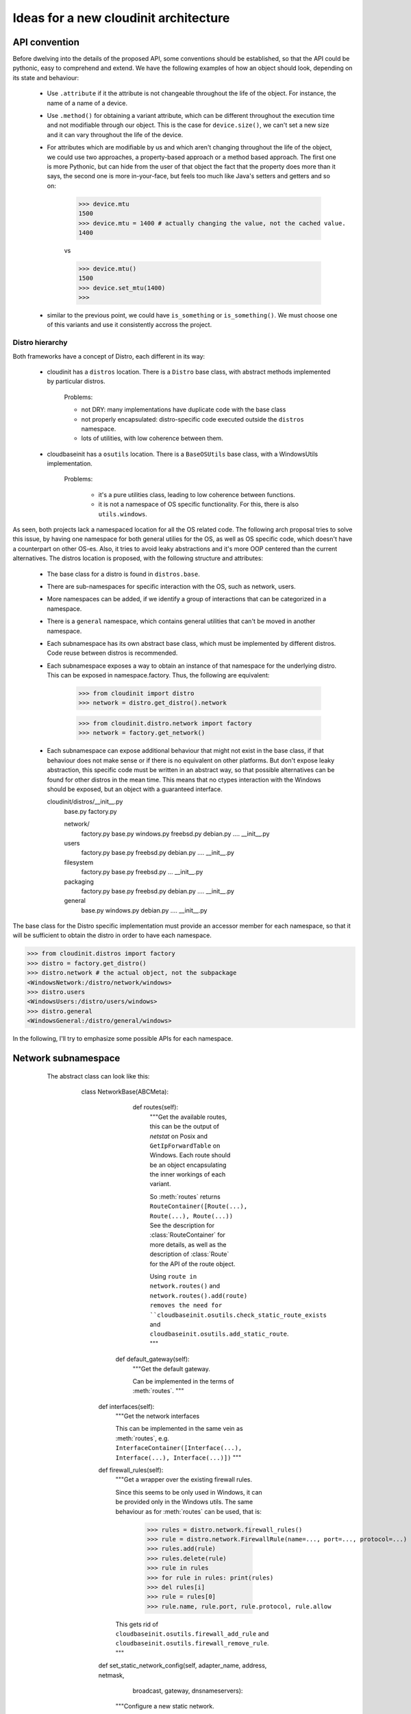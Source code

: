 ======================================
Ideas for a new cloudinit architecture
======================================

API convention
--------------

Before dwelving into the details of the proposed API, some conventions should be
established, so that the API could be pythonic, easy to comprehend and extend.
We have the following examples of how an object should look,
depending on its state and behaviour:

 - Use ``.attribute`` if it the attribute is not changeable
   throughout the life of the object.
   For instance, the name of a name of a device.

 - Use ``.method()`` for obtaining a variant attribute, which can be
   different throughout the execution time and not modifiable through our
   object. This is the case for ``device.size()``, we can't set a new size
   and it can vary throughout the life of the device.

 - For attributes which are modifiable by us and which aren't changing
   throughout the life of the object, we could use
   two approaches, a property-based approach or a method based approach.
   The first one is more Pythonic, but can
   hide from the user of that object the fact that the property does
   more than it says, the second one is more in-your-face,
   but feels too much like Java's setters and getters and so on:

       >>> device.mtu
       1500
       >>> device.mtu = 1400 # actually changing the value, not the cached value.
       1400

       vs

       >>> device.mtu()
       1500
       >>> device.set_mtu(1400)
       >>>

 - similar to the previous point, we could have
   ``is_something`` or ``is_something()``.
   We must choose one of this variants and use it consistently
   accross the project.


Distro hierarchy
================

Both frameworks have a concept of Distro, each different in its way:

    - cloudinit has a ``distros`` location. There is a ``Distro`` base class,
      with abstract methods implemented by particular distros.

        Problems:

        * not DRY: many implementations have duplicate code with the base class
        * not properly encapsulated: distro-specific code executed outside the ``distros`` namespace.
        * lots of utilities, with low coherence between them.

    - cloudbaseinit has a ``osutils`` location. There is a ``BaseOSUtils``
      base class, with a WindowsUtils implementation.

       Problems:

           * it's a pure utilities class, leading to low coherence between functions.
           * it is not a namespace of OS specific functionality.
             For this, there is also ``utils.windows``.

As seen, both projects lack a namespaced location for all the OS related code.
The following arch proposal tries to solve this issue, by having one
namespace for both general utilies for the OS,
as well as OS specific code, which doesn't have a counterpart on other OS-es.
Also, it tries to avoid leaky abstractions and it's more OOP centered than the
current alternatives. The distros location is proposed, with the following
structure and attributes:

    - The base class for a distro is found in ``distros.base``.

    - There are sub-namespaces for specific interaction with the OS,
      such as network, users.

    - More namespaces can be added, if we identify a group of interactions that can
      be categorized in a namespace.

    - There is a ``general`` namespace, which contains general utilities that can't be moved
      in another namespace.

    - Each subnamespace has its own abstract base class, which must be implemented
      by different distros. Code reuse between distros is recommended.

    - Each subnamespace exposes a way to obtain an instance of that namespace for
      the underlying distro. This can be exposed in namespace.factory.
      Thus, the following are equivalent:

        >>> from cloudinit import distro
        >>> network = distro.get_distro().network

        >>> from cloudinit.distro.network import factory
        >>> network = factory.get_network()

    - Each subnamespace can expose additional behaviour that might not exist in
      the base class, if that behaviour does not make sense or if there is no
      equivalent on other platforms. But don't expose leaky abstraction, this
      specific code must be written in an abstract way, so that possible alternatives
      can be found for other distros in the mean time. This means that no ctypes
      interaction with the Windows should be exposed,
      but an object with a guaranteed interface.


      cloudinit/distros/__init__.py
                        base.py
                        factory.py

                        network/
                          factory.py
                          base.py
                          windows.py
                          freebsd.py
                          debian.py
                          ....
                          __init__.py

                        users
                          factory.py
                          base.py
                          freebsd.py
                          debian.py
                          ....
                          __init__.py

                        filesystem
                          factory.py
                          base.py
                          freebsd.py
                          ...
                          __init__.py

                        packaging
                          factory.py
                          base.py
                          freebsd.py
                          debian.py
                          ....
                          __init__.py

                        general
                          base.py
                          windows.py
                          debian.py
                          ....
                          __init__.py


The base class for the Distro specific implementation must provide an accessor member
for each namespace, so that it will be sufficient to obtain the distro in order to have each namespace.

>>> from cloudinit.distros import factory
>>> distro = factory.get_distro()
>>> distro.network # the actual object, not the subpackage
<WindowsNetwork:/distro/network/windows>
>>> distro.users
<WindowsUsers:/distro/users/windows>
>>> distro.general
<WindowsGeneral:/distro/general/windows>


In the following, I'll try to emphasize some possible APIs for each namespace.


Network subnamespace
----------------------

    The abstract class can look like this:

        class NetworkBase(ABCMeta):

           def routes(self):
             """Get the available routes, this can be the output of
             `netstat` on Posix and ``GetIpForwardTable`` on Windows.
             Each route should be an object encapsulating the inner workings
             of each variant.

             So :meth:`routes` returns ``RouteContainer([Route(...), Route(...), Route(...))``
             See the description for :class:`RouteContainer` for more details,
             as well as the description of :class:`Route` for the API of the route object.

             Using ``route in network.routes()`` and ``network.routes().add(route)
             removes the need for ``cloudbaseinit.osutils.check_static_route_exists``
             and ``cloudbaseinit.osutils.add_static_route``.
             """

          def default_gateway(self):
             """Get the default gateway.

             Can be implemented in the terms of :meth:`routes`.
             """

         def interfaces(self):
             """Get the network interfaces

             This can be implemented in the same vein as :meth:`routes`, e.g.
             ``InterfaceContainer([Interface(...), Interface(...), Interface(...)])``
             """

         def firewall_rules(self):
             """Get a wrapper over the existing firewall rules.

             Since this seems to be only used in Windows, it can be provided only in the Windows utils.
             The same behaviour as for :meth:`routes` can be used, that is:

                 >>> rules = distro.network.firewall_rules()
                 >>> rule = distro.network.FirewallRule(name=..., port=..., protocol=...)
                 >>> rules.add(rule)
                 >>> rules.delete(rule)
                 >>> rule in rules
                 >>> for rule in rules: print(rules)
                 >>> del rules[i]
                 >>> rule = rules[0]
                 >>> rule.name, rule.port, rule.protocol, rule.allow

             This gets rid of ``cloudbaseinit.osutils.firewall_add_rule`` and
             ``cloudbaseinit.osutils.firewall_remove_rule``.
             """

         def set_static_network_config(self, adapter_name, address, netmask,
                                       broadcast, gateway, dnsnameservers):
             """Configure a new static network.

             The :meth:`cloudinit.distros.Distro.apply_network`` should be
             removed in the favour of this method,
             which will be called by each network plugin.
             The method can be a template method, providing
             hooks for setting static DNS servers, setting static gateways or
             setting static IP addresses, which will be implemented by specific
             implementations of Distros.
             """

        def hosts(self):
             """Get the content of /etc/hosts file in a more OO approach.


             >>> hosts = distro.network.hosts()
             >>> list(hosts) # support iteration and index access
             >>> hosts.add(ipaddress, hostname, alias)
             >>> hosts.remove(ipaddress, hostname, alias)

             This gets rid of ``cloudinit.distros.Distro.update_etc_hosts``
             and can provide support for adding a new hostname for Windows, as well.
             """

        class Route(object):
             """
             Encapsulate behaviour and state of a route.
             Something similar to Posix can be adopted, with the following API:

                  route.destination
                  route.gateway
                  route.flags
                  route.refs
                  route.use
                  route.netif -> instance of :class:`Interface` object
                  route.expire
                  route.static -> 'S' in self.flags
                  route.usable -> 'U' in self.flag
             """

          @classmethod
          def from_route_item(self, item):
              """
              Build a Route from a routing entry, either from
              the output of `netstat` or what will be used on Posix or
              from `GetIpForwardTable`.
              """

        class RouteContainer(object):
            """A wrapper over the result from :meth:`NetworkBase.routes()`,
            which provides some OO interaction with the underlying routes.


            >>> routes = network.routes() # a RouteContainer
            >>> route_object in routes
            True
            >>> '192.168.70.14' in routes
            False
            >>> route = Route.from_route_entry(
                       "0.0.0.0         192.168.60.2    "
                       "0.0.0.0         UG        0 0          "
                       "0 eth0")
            >>> routes.add(route)
            >>> routes.delete(route)
            """

            def __iter__(self):
               """Support iteration."""

            def __contains__(self, item):
                """Support containment."""

            def __getitem__(self, item):
                """Support element access"""

            def __delitem__(self, item):
                """Delete a route, equivalent to :meth:`delete_route`."""

            def __add__(self, item):
                """Add route, equivalent to :meth:`add_route``."""

            def add(self, route):
                """Add a new route."""

            def delete(self, destination, mask, metric, ...):
                """Delete a route."""

      class InterfaceContainer(object):
            """Container for interfaces, with similar API as for RouteContainer."""

            def __iter__(self):
               """Support iteration."""

            def __contains__(self, item):
                """Support containment."""

            def __getitem__(self, item):
                """Support element access"""

      class Interface(object):
            """Encapsulation for the state and behaviour of an interface.

            This method gets rid of ``cloudbaseinit.osutils.get_network_adapters``
            and with the following behaviour
            it gets rid of ``cloudinit.distros._bring_up_interface``:

                >>> interfaces = distro.network.interfaces()
                >>> interface = interfaces[0]
                >>> interface.up()
                >>> interface.down()
                >>> interface.is_up()
                # Change mtu for this interface
                >>> interface.mtu = 1400
                # Get interface mtu
                >>> interface.mtu
                1400

            If we have only the name of an interface, we should be able to
            obtain a :class:`Interface` instance from it.

            >>> interface = distro.network.Interface.from_name('eth0')
            >>> nterface = distro.network.Interface.from_mac( u'00:50:56:C0:00:01')

            Each Distro specific implementation of :class:`Interface` should
            be exported in the `network` namespace as the `Interface` attribute,
            so that the underlying OS is completely hidden from an API point-of-view.
            """

            # alternative constructors

            @classmethod
            def from_name(cls, name):
                # return a new Interface

            @classmethod
            def from_mac(self, mac):
                # return a new Interface

            # Actual methods for behaviour

            def up(self):
                """Activate the interface."""

            def down(self):
                """Deactivate the interface."""

            def is_up(self):
                """Check if the interface is activated."""

            # Other getters and setter for what can be changed for an
            # interface, such as the mtu.

            @property
            def mtu(self):
                pass

            @mtu.setter
            def mtu(self, value):
                pass

            # Other read only attributes, such as ``.name``, ``.mac`` etc.

   .. note::

       TODO: finish this section with APis for set_hostname, _read_hostname, update_hostname


Users subnamespace
------------------

The base class for this namespace can look like this


     class UserBase(ABCMeta):

         def groups(self):
             """Get all the user groups from the instance.

             Similar with network.routes() et al, that is

             >>> groups = distro.users.groups()
             GroupContainer(Group(...), Group(....), ...)
             # create a new group
             >>> group = distro.users.Group.create(name)
             # Add new members to a group
             >>> group.add(member)
             # Add a new group
             >>> groups.add(group)
             # Remove a group
             >>> groups.remove(group)
             # Iterate groups
             >>> list(groups)

             This gets rid of ``cloudinit.distros.Distro.create_group``,
             which creates a group and adds member to it as well and it get rids of
             ``cloudbaseinit.osutils.add_user_to_local``.
             """

       def users(self):
             """Get all the users from the instance.

             Using the same idion as for :meth:`routes` and :meth:`groups`.

             >>> users = distro.users.users()
             # containment (cloudbaseinit.osutils.user_exists)
             >>> user in users
             # Iteration
             >>> for i in user: print(user)
             # Add a new user
             >>> user = users.create(username, password, password_expires=False)
             """

     class User:
         """ Abstracts away user interaction.

         # get the home dir of an user
         >>> user.home()
         # Get the password (?)
         >>> user.password
         # Set the password
         >>> user.password = ....
         # Get an instance of an User from a name
         >>> user = distros.users.User.from_name('user')
         # Disable login password
         >>> user.disable_login_password()
         # Get ssh keys
         >>> keys = user.ssh_keys()

         Posix specific implementations might provide some method
         to operate with '/etc/sudoers' file.
         """

.. note::

   TODO: what is cloudinit.distros.get_default_user?

Packaging namespace
-------------------

This object is a thin layer over Distro specific packaging utilities,
used in cloudinit through ``distro.Distro.package_command``.
Instead of passing strings with arguments, as it currently does,
we could have a more OO approach:

      >>> distro.packaging.install(...)

      # cloudinit provides a ``package_command`` and an ``update_package_sources`` method,
      # which is:
      #          self._runner.run("update-sources", self.package_command,
      #                   ["update"], freq=PER_INSTANCE)
      #  distro.packaging.update() can be a noop operation if it was already called
      >>> distro.packaging.update(...)

 On Windows side, this can be implemented with OneGet.


Filesystem namespace
--------------------

Layer over filesystem interaction specific for each OS.
Most of the uses I encountered are related to the concept of devices and partitions.


class FilesystemBase(ABC):

     def devices(self):
         """Get a list of devices for this instance.

         As usual, this is abstracted through a container
         DevicesContainer([Device(...), Device(...), Device(...)])

         Where the container has the following API:

         >>> devices = distro.filesystem.devices()
         >>> devices.name, devices.type, devices.label
         >>> devices.size()
         # TODO: geometry on Windows? Define the concept better.
         >>> devices.layout()
         >>> device in devices
         >>> for device in devices: print(device)
         >>> devices.partitions()
         [DevicePartition('sda1'), DevicePartition('sda2'), ...]
         # TODO: FreeBSD has slices, which translates to partitions on
         # Windows and partitions of slices, how
         # does this translate with the current arch?


         Each DevicePartition shares a couple of methods / attributes with the Device,
         such as ``name``, ``type``, ``label``, ``size``. They have extra methods:

           >>> partition.resize()
           >>> partition.recover()
           >>> partition.mount()
           >>> with partition.mount(): # This can be noop on Windows.
                     ....

         Obtaining either a device or a partition from a string, should be done
         in the following way:

           >>> device = Device.from_name('sda')
           >>> partition = DevicePartition.from_name('sda', 1)
           >>> partition = DevicePartition.from_name('sda1')
         """

General namespace
-----------------

Here we could have other general OS utilities: terminate, apply_locale,
set_timezone, execute_process etc.


Plugins hierarchy
=================

.. note::

   This text talks about plugins in the cloudbaseinit's terminology.
   In cloudinit they are called ``configs``.


* One important thing for the new project is the backward
  compatibility with the user's format. Currently, cloud-init uses a cloud-config
  format to control the execution of the plugins, as well as obtaining additional
  data from the user, while cloudbaseinit uses a .conf file, where passwords and
  others can be provided. Since we should support either of them in the new project
  in order to gain user base traction, what is needed is a common layer over both
  formats, which will be called whenever a plugin requires information for either side.

* The plugins for both projects operate differently, one on values provided by
  a .conf file, another with values provided in a cloud-config file.
  This should be normalized in a way that makes a plugin work with values either
  from the cloud-config plugin or from the conf or default values.

* cloudbaseinit also has the concept of a default plugin, it has a list of
   hardcoded plugins, each plugin having default values for its options.

* cloudinit, AFAICT, can decide if a plugin runs or not according to some criteria
  (it has a key in the cloudconfig or not). At the same time,
  some plugins are default, they don't look for switch options, they just do their job.


Taking  these things into account, we can create a model of
interaction between the plugins that uses both data formats:

    1) discover all the plugin classes. See the discovery section for more
       thoughts about htis.

    2) the plugin base class should have a method which says that a plugin can run at that time or not.
       ``can_run()`` or other alternatives. ``can_run`` should be implemented by plugins.
       Default plugins can return True, other plugins can inspect the configurations: cloud-config,
       cloudbaseinit's conf or the default values, if any.
       cloudbaseinit's ``get_os_requirements`` can be merged here.

    3) obtain the list of plugins that can run at that time, using the provided information.

    4) cloudbaseinit's can have its plugins customized through the cloudbase conf,
       meaning that other plugins can be executed rather than the default ones.
       The plugin manager needs to take this into account: if the plugin
       order is rewritten, just use those plugins instead of the full loaded list.
       Also, it should check, even these user-defined plugins, that they can run
       using the current context.

    5) sort the plugins according to their dependencies.
       For the dependencies part, we could use something like TaskFlow: https://wiki.openstack.org/wiki/TaskFlow
       to mark a plugin that it needs some other plugins to run before.

    6) run the plugins.


When a plugin is running, it should look through the common layer for its options,
either in cloud-config, or in cloudbaseinit's conf or default values, if any.
``can_run`` could call another method, ``.data()``, which returns plugin required data,
in order to check if it can run or not. When a plugin is running, it could call the same method
to obtain the required information to operate on.

These changes have the following implications:

    - UserData plugin needs to be splitted in two, where the execution part is a new plugin
      by itself and the decoding part is used to retrieve each plugin's data.

    - There will be no concept of cloud-config plugins and normal plugins, as it is now in cloudbaseinit.
      All plugins will be the same, the only differing element
      will be the data they will operate on. The retrieval of data will be intrisic to each plugin,
      not from outside.


Plugin discovery
----------------

Currently, cloudbaseinit uses static plugins, knowing each plugin's location beforehand. On
the other side, cloudinit is more dynamic, looking up in the ``config`` location for all
the plugins which have exported a ``handle`` method. This approach is similar to
known protocols, such as ``load_tests`` protocol for the unittest.

Certainly, there are multiple ways to do plugins in the Python world, but we should
stick with what it works and what's easy to extend.

Some proposals:

  * use stevedore: https://pypi.python.org/pypi/stevedore
    One problem i that the plugins are known beforehand as well,
    they are included in setup.py's metadata.

  * use a protocol similar with what cloudinit has, but with a couple
    of enhancements:

       - have a plugin manager, an object which knows all the plugins
         and which can sort them according to their priorities,
         so on and so forth.

       - provide a ``register_plugin`` protocol, which will be a module
         level function, which receives one argument, a plugin manager.

       - each plugin module defines a ``register_plugin`` function,
         where they'll call register themselves with the manager,
         as in ``manager.register_plugin(PluginInstance())``.

       - the manager loads all the modules of a known location,
         looking for a ``register_plugin`` function. If it founds
         one, calls the function with itself.

         .. note::

             the loading of modules needs more debate.


       This can look like (pseudocode):

           ::

           plugin.py

               def register_plugin(manager):
                   manager.register_plugin(NetworkConfig())
                   manager.register_plugin(OtherPluginKnownByThisModule())

           manager.py

               for module in modules():
                   if hasattr(module, 'register_plugin'):
                       module.register_plugin(self)


Metadata provider
=============
TODO - parallel discovery
     - capabilities advertisment
     - choosing a metadata according to its capabilities
